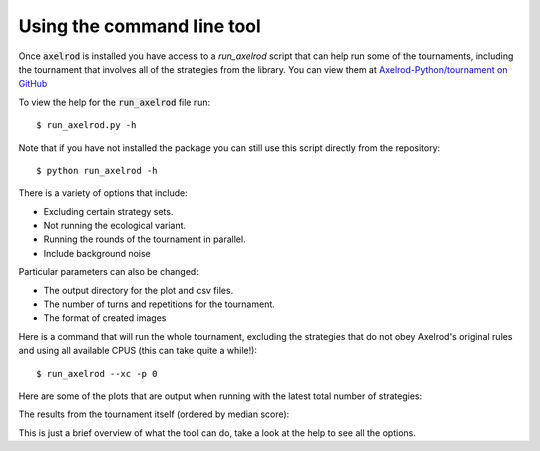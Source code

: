 Using the command line tool
===========================

Once :code:`axelrod` is installed you have access to a `run_axelrod` script that
can help run some of the tournaments, including the tournament that involves all
of the strategies from the library. You can view them at `Axelrod-Python/tournament on GitHub <https://github.com/Axelrod-Python/tournament/>`_

To view the help for the :code:`run_axelrod` file run::

    $ run_axelrod.py -h

Note that if you have not installed the package you can still use this script
directly from the repository::

    $ python run_axelrod -h

There is a variety of options that include:

- Excluding certain strategy sets.
- Not running the ecological variant.
- Running the rounds of the tournament in parallel.
- Include background noise

Particular parameters can also be changed:

- The output directory for the plot and csv files.
- The number of turns and repetitions for the tournament.
- The format of created images

Here is a command that will run the whole tournament, excluding the strategies
that do not obey Axelrod's original rules and using all available CPUS (this can
take quite a while!)::

    $ run_axelrod --xc -p 0

Here are some of the plots that are output when running with the latest total number of strategies:

The results from the tournament itself (ordered by median score):

.. raw:: html

   <img src="http://axelrod-python.github.io/tournament/assets/strategies_boxplot.svg" style="width: 50%; align: center">

This is just a brief overview of what the tool can do, take a look at the help
to see all the options.

